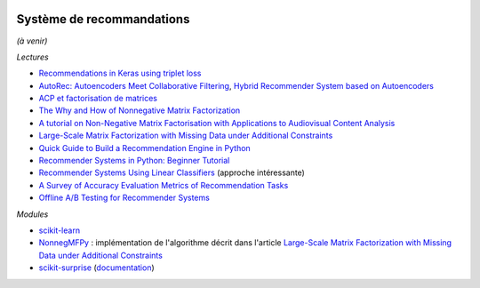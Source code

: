 
.. image:: pyeco.png
    :height: 20
    :alt: Economie
    :target: http://www.xavierdupre.fr/app/ensae_teaching_cs/helpsphinx3/td_2a_notions.html#pour-un-profil-plutot-economiste

.. image:: pystat.png
    :height: 20
    :alt: Statistique
    :target: http://www.xavierdupre.fr/app/ensae_teaching_cs/helpsphinx3/td_2a_notions.html#pour-un-profil-plutot-data-scientist

.. _l-td2a-sys-recommandation:

Système de recommandations
++++++++++++++++++++++++++

*(à venir)*

*Lectures*

* `Recommendations in Keras using triplet loss <https://github.com/maciejkula/triplet_recommendations_keras>`_
* `AutoRec: Autoencoders Meet Collaborative Filtering <http://users.cecs.anu.edu.au/~akmenon/papers/autorec/autorec-paper.pdf>`_,
  `Hybrid Recommender System based on Autoencoders <https://hal.inria.fr/hal-01336912/file/AutoEnc.pdf>`_
* `ACP et factorisation de matrices <http://www.xavierdupre.fr/app/mlstatpy/helpsphinx/c_ml/missing_values_mf.html>`_
* `The Why and How of Nonnegative Matrix Factorization <https://arxiv.org/abs/1401.5226>`_
* `A tutorial on Non-Negative Matrix Factorisation with Applications to Audiovisual Content Analysis <http://perso.telecom-paristech.fr/~essid/teach/NMF_tutorial_ICME-2014.pdf>`_
* `Large-Scale Matrix Factorization with Missing Data under Additional Constraints <http://www.cfar.umd.edu/~rama/Publications/mitra_nips_2010.pdf>`_
* `Quick Guide to Build a Recommendation Engine in Python <https://www.analyticsvidhya.com/blog/2016/06/quick-guide-build-recommendation-engine-python/>`_
* `Recommender Systems in Python: Beginner Tutorial <https://www.datacamp.com/community/tutorials/recommender-systems-python>`_
* `Recommender Systems Using Linear Classifiers <http://www.jmlr.org/papers/volume2/zhang02a/zhang02a.pdf>`_ (approche intéressante)
* `A Survey of Accuracy Evaluation Metrics of Recommendation Tasks <http://jmlr.csail.mit.edu/papers/volume10/gunawardana09a/gunawardana09a.pdf>`_
* `Offline A/B Testing for Recommender Systems <https://dl.acm.org/citation.cfm?id=3159687>`_

*Modules*

* `scikit-learn <http://scikit-learn.org/stable/>`_
* `NonnegMFPy <https://github.com/guangtunbenzhu/NonnegMFPy>`_ : implémentation de
  l'algorithme décrit dans l'article
  `Large-Scale Matrix Factorization with Missing Data under Additional Constraints <http://www.cfar.umd.edu/~rama/Publications/mitra_nips_2010.pdf>`_
* `scikit-surprise <http://surpriselib.com/>`_ (`documentation <http://surprise.readthedocs.io/en/stable/>`_)
